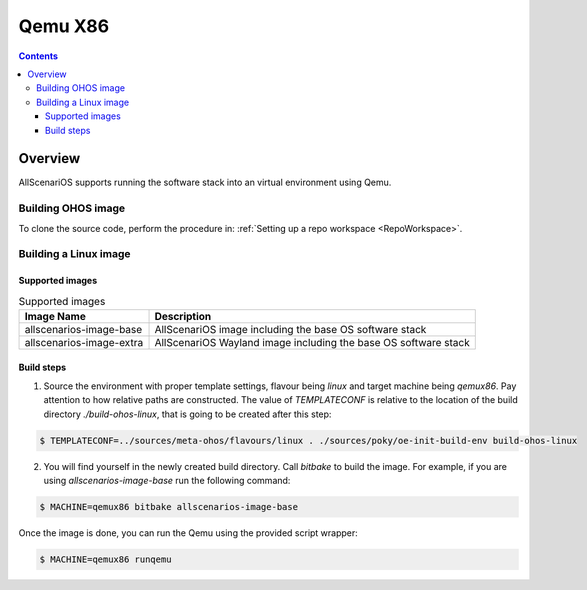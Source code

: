 .. SPDX-FileCopyrightText: Huawei Inc.
..
.. SPDX-License-Identifier: CC-BY-4.0

Qemu X86
########

.. contents:: 
   :depth: 4

Overview
********

AllScenariOS supports running the software stack into an virtual environment using Qemu.

Building OHOS image
===================

To clone the source code, perform the procedure in: :ref:`Setting up a repo workspace <RepoWorkspace>`.

Building a Linux image
======================

Supported images
----------------

.. list-table:: Supported images
  :widths: auto
  :header-rows: 1

  * - Image  Name
    - Description
  * - allscenarios-image-base
    - AllScenariOS image including the base OS software stack
  * - allscenarios-image-extra
    - AllScenariOS Wayland image including the base OS software stack

Build steps
-----------

1. Source the environment with proper template settings, flavour being *linux*
   and target machine being *qemux86*. Pay attention to how relative paths are
   constructed. The value of *TEMPLATECONF* is relative to the location of the
   build directory *./build-ohos-linux*, that is going to be created after
   this step:

.. code-block:: console

   $ TEMPLATECONF=../sources/meta-ohos/flavours/linux . ./sources/poky/oe-init-build-env build-ohos-linux

2. You will find yourself in the newly created build directory. Call *bitbake*
   to build the image. For example, if you are using *allscenarios-image-base*
   run the following command:

.. code-block:: console

   $ MACHINE=qemux86 bitbake allscenarios-image-base

Once the image is done, you can run the Qemu using the provided script wrapper:

.. code-block:: console

   $ MACHINE=qemux86 runqemu
